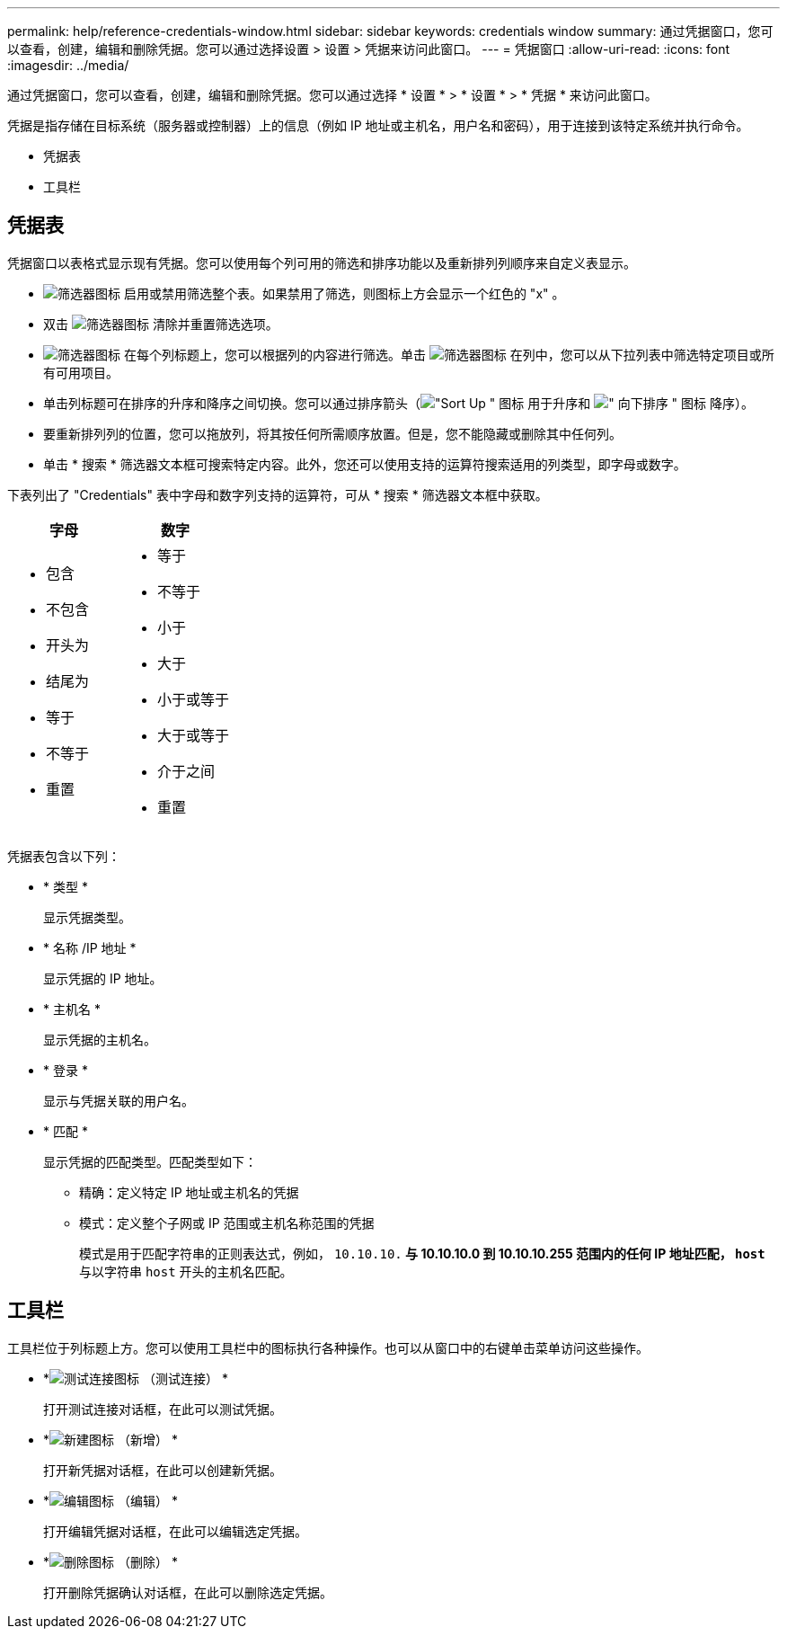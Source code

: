 ---
permalink: help/reference-credentials-window.html 
sidebar: sidebar 
keywords: credentials window 
summary: 通过凭据窗口，您可以查看，创建，编辑和删除凭据。您可以通过选择设置 > 设置 > 凭据来访问此窗口。 
---
= 凭据窗口
:allow-uri-read: 
:icons: font
:imagesdir: ../media/


[role="lead"]
通过凭据窗口，您可以查看，创建，编辑和删除凭据。您可以通过选择 * 设置 * > * 设置 * > * 凭据 * 来访问此窗口。

凭据是指存储在目标系统（服务器或控制器）上的信息（例如 IP 地址或主机名，用户名和密码），用于连接到该特定系统并执行命令。

* 凭据表
* 工具栏




== 凭据表

凭据窗口以表格式显示现有凭据。您可以使用每个列可用的筛选和排序功能以及重新排列列顺序来自定义表显示。

* image:../media/filter_icon_wfa.gif["筛选器图标"] 启用或禁用筛选整个表。如果禁用了筛选，则图标上方会显示一个红色的 "x" 。
* 双击 image:../media/filter_icon_wfa.gif["筛选器图标"] 清除并重置筛选选项。
* image:../media/wfa_filter_icon.gif["筛选器图标"] 在每个列标题上，您可以根据列的内容进行筛选。单击 image:../media/wfa_filter_icon.gif["筛选器图标"] 在列中，您可以从下拉列表中筛选特定项目或所有可用项目。
* 单击列标题可在排序的升序和降序之间切换。您可以通过排序箭头（image:../media/wfa_sortarrow_up_icon.gif["\"Sort Up \" 图标"] 用于升序和 image:../media/wfa_sortarrow_down_icon.gif["\" 向下排序 \" 图标"] 降序）。
* 要重新排列列的位置，您可以拖放列，将其按任何所需顺序放置。但是，您不能隐藏或删除其中任何列。
* 单击 * 搜索 * 筛选器文本框可搜索特定内容。此外，您还可以使用支持的运算符搜索适用的列类型，即字母或数字。


下表列出了 "Credentials" 表中字母和数字列支持的运算符，可从 * 搜索 * 筛选器文本框中获取。

[cols="2*"]
|===
| 字母 | 数字 


 a| 
* 包含
* 不包含
* 开头为
* 结尾为
* 等于
* 不等于
* 重置

 a| 
* 等于
* 不等于
* 小于
* 大于
* 小于或等于
* 大于或等于
* 介于之间
* 重置


|===
凭据表包含以下列：

* * 类型 *
+
显示凭据类型。

* * 名称 /IP 地址 *
+
显示凭据的 IP 地址。

* * 主机名 *
+
显示凭据的主机名。

* * 登录 *
+
显示与凭据关联的用户名。

* * 匹配 *
+
显示凭据的匹配类型。匹配类型如下：

+
** 精确：定义特定 IP 地址或主机名的凭据
** 模式：定义整个子网或 IP 范围或主机名称范围的凭据
+
模式是用于匹配字符串的正则表达式，例如， `10.10.10.*` 与 10.10.10.0 到 10.10.10.255 范围内的任何 IP 地址匹配， `host*` 与以字符串 `host` 开头的主机名匹配。







== 工具栏

工具栏位于列标题上方。您可以使用工具栏中的图标执行各种操作。也可以从窗口中的右键单击菜单访问这些操作。

* *image:../media/test_connectivity_wfa_icon.gif["测试连接图标"] （测试连接） *
+
打开测试连接对话框，在此可以测试凭据。

* *image:../media/new_wfa_icon.gif["新建图标"] （新增） *
+
打开新凭据对话框，在此可以创建新凭据。

* *image:../media/edit_wfa_icon.gif["编辑图标"] （编辑） *
+
打开编辑凭据对话框，在此可以编辑选定凭据。

* *image:../media/delete_wfa_icon.gif["删除图标"] （删除） *
+
打开删除凭据确认对话框，在此可以删除选定凭据。


